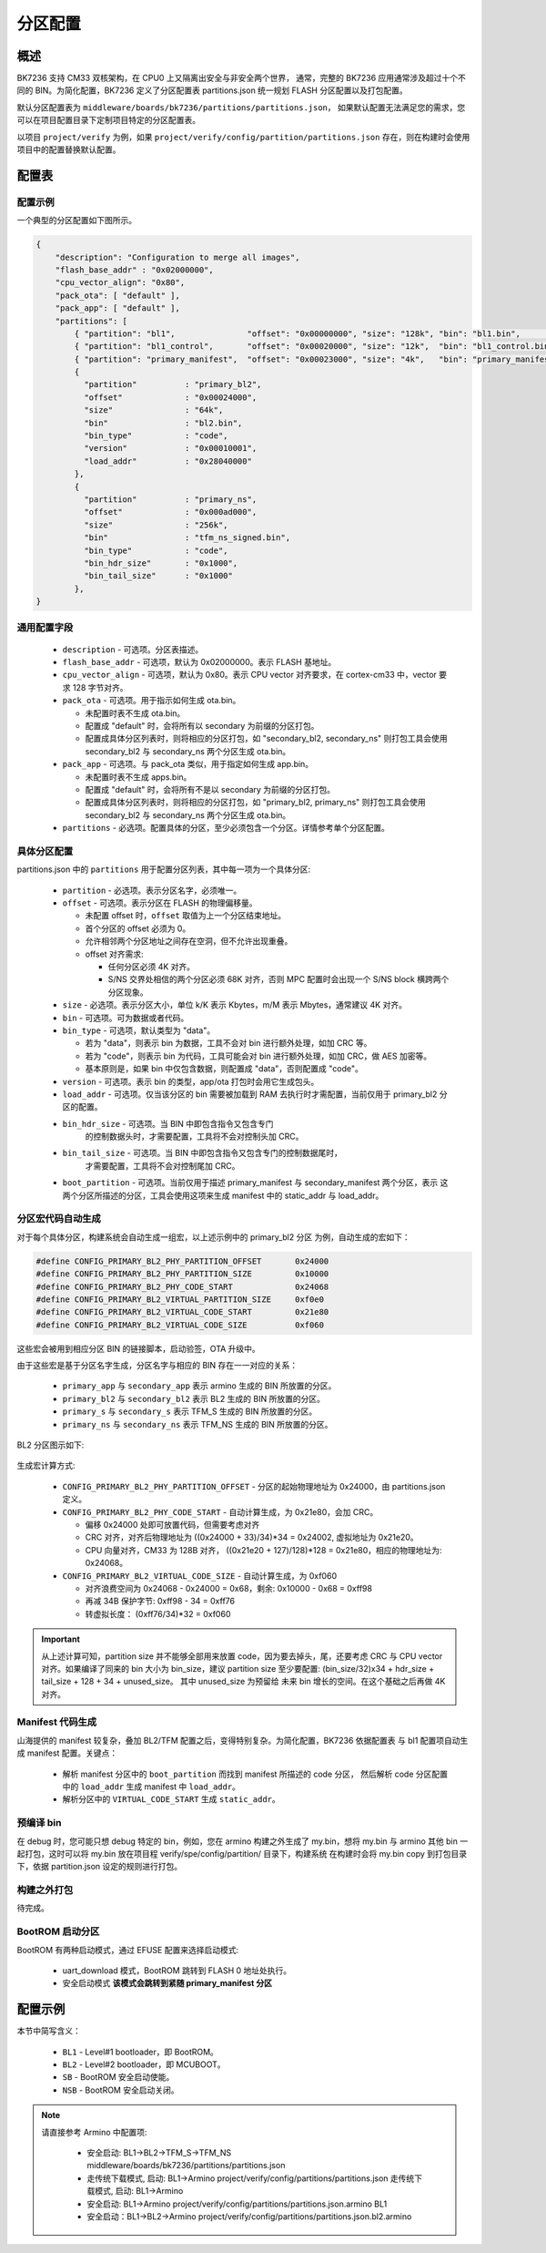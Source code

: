 分区配置
========================

概述
-----------------------------

BK7236 支持 CM33 双核架构，在 CPU0 上又隔离出安全与非安全两个世界，
通常，完整的 BK7236 应用通常涉及超过十个不同的 BIN。为简化配置，BK7236
定义了分区配置表 partitions.json 统一规划 FLASH 分区配置以及打包配置。

默认分区配置表为 ``middleware/boards/bk7236/partitions/partitions.json``，
如果默认配置无法满足您的需求，您可以在项目配置目录下定制项目特定的分区配置表。

以项目 ``project/verify`` 为例，如果 ``project/verify/config/partition/partitions.json``
存在，则在构建时会使用项目中的配置替换默认配置。


配置表
-----------------------------

配置示例
++++++++++++++++++++++++++

一个典型的分区配置如下图所示。

.. code::

  {
      "description": "Configuration to merge all images",
      "flash_base_addr" : "0x02000000",
      "cpu_vector_align": "0x80",
      "pack_ota": [ "default" ],
      "pack_app": [ "default" ],
      "partitions": [
          { "partition": "bl1",               "offset": "0x00000000", "size": "128k", "bin": "bl1.bin",                "bin_type": "code" },
          { "partition": "bl1_control",       "offset": "0x00020000", "size": "12k",  "bin": "bl1_control.bin",        "bin_type": "data" },
          { "partition": "primary_manifest",  "offset": "0x00023000", "size": "4k",   "bin": "primary_manifest.bin",   "bin_type": "data" },
          {
            "partition"          : "primary_bl2",
            "offset"             : "0x00024000",
            "size"               : "64k",
            "bin"                : "bl2.bin",
            "bin_type"           : "code",
            "version"            : "0x00010001",
            "load_addr"          : "0x28040000"
          },
          {
            "partition"          : "primary_ns",
            "offset"             : "0x000ad000",
            "size"               : "256k",
            "bin"                : "tfm_ns_signed.bin",
            "bin_type"           : "code",
            "bin_hdr_size"       : "0x1000",
            "bin_tail_size"      : "0x1000"
          },
  }


通用配置字段
++++++++++++++++++

 - ``description`` - 可选项。分区表描述。
 - ``flash_base_addr`` - 可选项，默认为 0x02000000。表示 FLASH 基地址。
 - ``cpu_vector_align`` - 可选项，默认为 0x80。表示 CPU vector 对齐要求，在 cortex-cm33 中，vector 要求 128 字节对齐。
 - ``pack_ota`` - 可选项。用于指示如何生成 ota.bin。
 
   - 未配置时表不生成 ota.bin。
   - 配置成 "default" 时，会将所有以 secondary 为前缀的分区打包。
   - 配置成具体分区列表时，则将相应的分区打包，如 "secondary_bl2, secondary_ns"
     则打包工具会使用 secondary_bl2 与 secondary_ns 两个分区生成 ota.bin。
 - ``pack_app`` - 可选项。与 pack_ota 类似，用于指定如何生成 app.bin。

   - 未配置时表不生成 apps.bin。
   - 配置成 "default" 时，会将所有不是以 secondary 为前缀的分区打包。
   - 配置成具体分区列表时，则将相应的分区打包，如 "primary_bl2, primary_ns"
     则打包工具会使用 secondary_bl2 与 secondary_ns 两个分区生成 ota.bin。
 - ``partitions`` - 必选项。配置具体的分区，至少必须包含一个分区。详情参考单个分区配置。

具体分区配置
++++++++++++++++++++++++++

partitions.json 中的 ``partitions`` 用于配置分区列表，其中每一项为一个具体分区:

 - ``partition`` - 必选项。表示分区名字，必须唯一。
 - ``offset`` - 可选项。表示分区在 FLASH 的物理偏移量。
 
   - 未配置 offset 时，``offset`` 取值为上一个分区结束地址。
   - 首个分区的 offset 必须为 0。
   - 允许相邻两个分区地址之间存在空洞，但不允许出现重叠。
   - offset 对齐需求:
   
     - 任何分区必须 4K 对齐。
     - S/NS 交界处相信的两个分区必须 68K 对齐，否则 MPC 配置时会出现一个 S/NS block 横跨两个分区现象。
 - ``size`` - 必选项。表示分区大小，单位 k/K 表示 Kbytes，m/M 表示 Mbytes，通常建议 4K 对齐。
 - ``bin`` - 可选项。可为数据或者代码。
 - ``bin_type`` - 可选项，默认类型为 "data"。
 
   - 若为 "data"，则表示 bin 为数据，工具不会对 bin 进行额外处理，如加 CRC 等。
   - 若为 "code"，则表示 bin 为代码，工具可能会对 bin 进行额外处理，如加 CRC，做 AES 加密等。
   - 基本原则是，如果 bin 中仅包含数据，则配置成 "data"，否则配置成 "code"。
 - ``version`` - 可选项。表示 bin 的类型，app/ota 打包时会用它生成包头。
 - ``load_addr`` - 可选项。仅当该分区的 bin 需要被加载到 RAM 去执行时才需配置，当前仅用于 primary_bl2 分区的配置。
 - ``bin_hdr_size`` - 可选项。当 BIN 中即包含指令又包含专门
    的控制数据头时，才需要配置，工具将不会对控制头加 CRC。
 - ``bin_tail_size`` - 可选项。当 BIN 中即包含指令又包含专门的控制数据尾时，
    才需要配置，工具将不会对控制尾加 CRC。
 - ``boot_partition`` - 可选项。当前仅用于描述 primary_manifest 与 secondary_manifest 两个分区，表示
   这两个分区所描述的分区，工具会使用这项来生成 manifest 中的 static_addr 与 load_addr。

分区宏代码自动生成
+++++++++++++++++++++++++++

对于每个具体分区，构建系统会自动生成一组宏，以上述示例中的 primary_bl2 分区
为例，自动生成的宏如下：

.. code::

 #define CONFIG_PRIMARY_BL2_PHY_PARTITION_OFFSET       0x24000
 #define CONFIG_PRIMARY_BL2_PHY_PARTITION_SIZE         0x10000
 #define CONFIG_PRIMARY_BL2_PHY_CODE_START             0x24068
 #define CONFIG_PRIMARY_BL2_VIRTUAL_PARTITION_SIZE     0xf0e0
 #define CONFIG_PRIMARY_BL2_VIRTUAL_CODE_START         0x21e80
 #define CONFIG_PRIMARY_BL2_VIRTUAL_CODE_SIZE          0xf060

这些宏会被用到相应分区 BIN 的链接脚本，启动验签，OTA 升级中。

由于这些宏是基于分区名字生成，分区名字与相应的 BIN 存在一一对应的关系：

 - ``primary_app`` 与 ``secondary_app`` 表示 armino 生成的 BIN 所放置的分区。
 - ``primary_bl2`` 与 ``secondary_bl2`` 表示 BL2 生成的 BIN 所放置的分区。
 - ``primary_s`` 与 ``secondary_s`` 表示 TFM_S 生成的 BIN 所放置的分区。
 - ``primary_ns`` 与 ``secondary_ns`` 表示 TFM_NS 生成的 BIN 所放置的分区。

BL2 分区图示如下:

.. figure:: picture/one_partition.png
    :align: center
    :alt: 8                                                                                           
    :figclass: align-center


生成宏计算方式:

 - ``CONFIG_PRIMARY_BL2_PHY_PARTITION_OFFSET`` - 分区的起始物理地址为 0x24000，由 partitions.json 定义。
 - ``CONFIG_PRIMARY_BL2_PHY_CODE_START`` - 自动计算生成，为 0x21e80，会加 CRC。
 
   - 偏移 0x24000 处即可放置代码，但需要考虑对齐
   - CRC 对齐，对齐后物理地址为 ((0x24000 + 33)/34)*34 = 0x24002, 虚拟地址为 0x21e20。
   - CPU 向量对齐，CM33 为 128B 对齐， ((0x21e20 + 127)/128)*128 = 0x21e80，相应的物理地址为: 0x24068。
 - ``CONFIG_PRIMARY_BL2_VIRTUAL_CODE_SIZE`` - 自动计算生成，为 0xf060
 
   - 对齐浪费空间为 0x24068 - 0x24000 = 0x68，剩余: 0x10000 - 0x68 = 0xff98
   - 再减 34B 保护字节: 0xff98 - 34 = 0xff76
   - 转虚拟长度： (0xff76/34)*32 = 0xf060

.. important::

  从上述计算可知，partition size 并不能够全部用来放置 code，因为要去掉头，尾，还要考虑
  CRC 与 CPU vector 对齐。如果编译了同来的 bin 大小为 bin_size，建议 partition size 至少要配置:
  (bin_size/32)x34 + hdr_size + tail_size + 128 + 34 + unused_size。 其中 unused_size 为预留给
  未来 bin 增长的空间。在这个基础之后再做 4K 对齐。

Manifest 代码生成
++++++++++++++++++++++++++++

山海提供的 manifest 较复杂，叠加 BL2/TFM 配置之后，变得特别复杂。为简化配置，BK7236 依据配置表
与 bl1 配置项自动生成 manifest 配置。关键点：

 - 解析 manifest 分区中的 ``boot_partition`` 而找到 manifest 所描述的 code 分区，
   然后解析 code 分区配置中的 ``load_addr`` 生成 manifest 中 ``load_addr``。
 - 解析分区中的 ``VIRTUAL_CODE_START`` 生成 ``static_addr``。

预编译 bin
+++++++++++++++++++++++++++

在 debug 时，您可能只想 debug 特定的 bin，例如，您在 armino 构建之外生成了 my.bin，想将 my.bin 与
armino 其他 bin 一起打包，这时可以将 my.bin 放在项目程 verify/spe/config/partition/ 目录下，构建系统
在构建时会将 my.bin copy 到打包目录下，依据 partition.json 设定的规则进行打包。

构建之外打包
+++++++++++++++++++++++++++

待完成。

BootROM 启动分区
++++++++++++++++++++++++++++

BootROM 有两种启动模式，通过 EFUSE 配置来选择启动模式:

 - uart_download 模式，BootROM 跳转到 FLASH 0 地址处执行。
 - 安全启动模式 **该模式会跳转到紧随 primary_manifest 分区**

配置示例
-----------------------------

本节中简写含义：

 - ``BL1`` - Level#1 bootloader，即 BootROM。
 - ``BL2`` - Level#2 bootloader，即 MCUBOOT。
 - ``SB`` - BootROM 安全启动使能。
 - ``NSB`` - BootROM 安全启动关闭。

.. note::

 请直接参考 Armino 中配置项:
 
  - 安全启动: BL1->BL2->TFM_S->TFM_NS
    middleware/boards/bk7236/partitions/partitions.json
  - 走传统下载模式, 启动: BL1->Armino 
    project/verify/config/partitions/partitions.json 走传统下载模式, 启动: BL1->Armino
  - 安全启动: BL1->Armino
    project/verify/config/partitions/partitions.json.armino BL1
  - 安全启动：BL1->BL2->Armino
    project/verify/config/partitions/partitions.json.bl2.armino 

